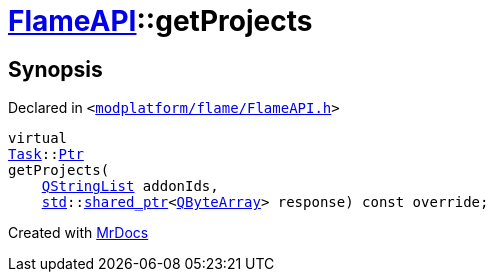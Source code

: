 [#FlameAPI-getProjects]
= xref:FlameAPI.adoc[FlameAPI]::getProjects
:relfileprefix: ../
:mrdocs:


== Synopsis

Declared in `&lt;https://github.com/PrismLauncher/PrismLauncher/blob/develop/modplatform/flame/FlameAPI.h#L22[modplatform&sol;flame&sol;FlameAPI&period;h]&gt;`

[source,cpp,subs="verbatim,replacements,macros,-callouts"]
----
virtual
xref:Task.adoc[Task]::xref:Task/Ptr.adoc[Ptr]
getProjects(
    xref:QStringList.adoc[QStringList] addonIds,
    xref:std.adoc[std]::xref:std/shared_ptr.adoc[shared&lowbar;ptr]&lt;xref:QByteArray.adoc[QByteArray]&gt; response) const override;
----



[.small]#Created with https://www.mrdocs.com[MrDocs]#
